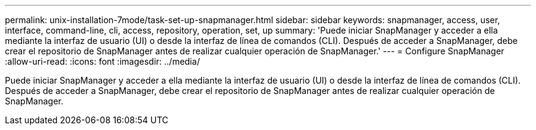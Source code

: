 ---
permalink: unix-installation-7mode/task-set-up-snapmanager.html 
sidebar: sidebar 
keywords: snapmanager, access, user, interface, command-line, cli, access, repository, operation, set, up 
summary: 'Puede iniciar SnapManager y acceder a ella mediante la interfaz de usuario (UI) o desde la interfaz de línea de comandos (CLI). Después de acceder a SnapManager, debe crear el repositorio de SnapManager antes de realizar cualquier operación de SnapManager.' 
---
= Configure SnapManager
:allow-uri-read: 
:icons: font
:imagesdir: ../media/


[role="lead"]
Puede iniciar SnapManager y acceder a ella mediante la interfaz de usuario (UI) o desde la interfaz de línea de comandos (CLI). Después de acceder a SnapManager, debe crear el repositorio de SnapManager antes de realizar cualquier operación de SnapManager.
